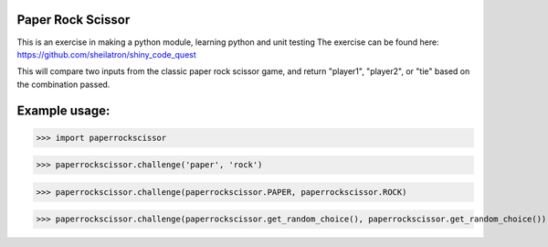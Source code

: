 Paper Rock Scissor
__________________

This is an exercise in making a python module, learning python and unit testing
The exercise can be found here:
https://github.com/sheilatron/shiny_code_quest

This will compare two inputs from the classic paper rock scissor game, and return "player1", "player2", or "tie" based on the combination passed.

Example usage:
______________
>>> import paperrockscissor

>>> paperrockscissor.challenge('paper', 'rock')


>>> paperrockscissor.challenge(paperrockscissor.PAPER, paperrockscissor.ROCK)


>>> paperrockscissor.challenge(paperrockscissor.get_random_choice(), paperrockscissor.get_random_choice())


